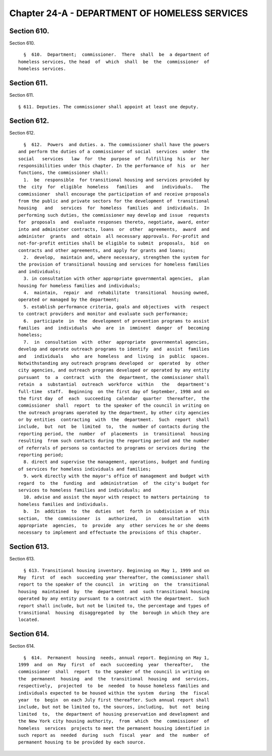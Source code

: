 Chapter 24-A - DEPARTMENT OF HOMELESS SERVICES
==============================================

Section 610.
------------

Section 610. ::    
        
     
        §  610.  Department;  commissioner.  There  shall  be  a department of
      homeless services, the head  of  which  shall  be  the  commissioner  of
      homeless services.
    
    
    
    
    
    
    

Section 611.
------------

Section 611. ::    
        
     
        § 611. Deputies. The commissioner shall appoint at least one deputy.
    
    
    
    
    
    
    

Section 612.
------------

Section 612. ::    
        
     
        §  612.  Powers  and duties. a. The commissioner shall have the powers
      and perform the duties of a commissioner of social  services  under  the
      social   services   law  for  the  purpose  of  fulfilling  his  or  her
      responsibilities under this chapter. In the performance of  his  or  her
      functions, the commissioner shall:
        1.  be  responsible  for transitional housing and services provided by
      the  city  for  eligible  homeless   families   and   individuals.   The
      commissioner  shall encourage the participation of and receive proposals
      from the public and private sectors for the development of  transitional
      housing   and   services  for  homeless  families  and  individuals.  In
      performing such duties, the commissioner may develop and issue  requests
      for  proposals  and  evaluate responses thereto, negotiate, award, enter
      into and administer contracts, loans  or  other  agreements,  award  and
      administer  grants  and  obtain  all necessary approvals. For-profit and
      not-for-profit entities shall be eligible to submit  proposals,  bid  on
      contracts and other agreements, and apply for grants and loans;
        2.  develop,  maintain and, where necessary, strengthen the system for
      the provision of transitional housing and services for homeless families
      and individuals;
        3. in consultation with other appropriate governmental agencies,  plan
      housing for homeless families and individuals;
        4.  maintain,  repair  and  rehabilitate  transitional  housing owned,
      operated or managed by the department;
        5. establish performance criteria, goals and objectives  with  respect
      to contract providers and monitor and evaluate such performance;
        6.  participate  in  the  development of prevention programs to assist
      families  and  individuals  who  are  in  imminent  danger  of  becoming
      homeless;
        7.  in  consultation  with  other  appropriate  governmental agencies,
      develop and operate outreach programs to identify  and  assist  families
      and   individuals   who  are  homeless  and  living  in  public  spaces.
      Notwithstanding any outreach programs developed  or  operated  by  other
      city agencies, and outreach programs developed or operated by any entity
      pursuant  to  a  contract  with  the  department, the commissioner shall
      retain  a  substantial  outreach  workforce  within   the   department's
      full-time  staff.  Beginning  on the first day of September, 1998 and on
      the first day  of  each  succeeding  calendar  quarter  thereafter,  the
      commissioner  shall  report  to the speaker of the council in writing on
      the outreach programs operated by the department, by other city agencies
      or by entities  contracting  with  the  department.  Such  report  shall
      include,  but  not  be  limited  to,  the  number of contacts during the
      reporting period, the  number  of  placements  in  transitional  housing
      resulting  from such contacts during the reporting period and the number
      of referrals of persons so contacted to programs or services during  the
      reporting period;
        8. direct and supervise the management, operations, budget and funding
      of services for homeless individuals and families;
        9. work directly with the mayor's office of management and budget with
      regard  to  the  funding  and  administration  of  the city's budget for
      services to homeless families and individuals; and
        10. advise and assist the mayor with respect to matters pertaining  to
      homeless families and individuals.
        b.  In  addition  to  the  duties  set  forth in subdivision a of this
      section,  the  commissioner  is   authorized,   in   consultation   with
      appropriate  agencies,  to  provide  any  other services he or she deems
      necessary to implement and effectuate the provisions of this chapter.
    
    
    
    
    
    
    

Section 613.
------------

Section 613. ::    
        
     
        § 613. Transitional housing inventory. Beginning on May 1, 1999 and on
      May  first  of  each  succeeding year thereafter, the commissioner shall
      report to the speaker of the council  in  writing  on  the  transitional
      housing  maintained  by  the  department  and  such transitional housing
      operated by any entity pursuant to a contract with the department.  Such
      report shall include, but not be limited to, the percentage and types of
      transitional  housing  disaggregated  by  the  borough in which they are
      located.
    
    
    
    
    
    
    

Section 614.
------------

Section 614. ::    
        
     
        §  614.  Permanent  housing  needs, annual report. Beginning on May 1,
      1999  and  on  May  first  of  each  succeeding  year  thereafter,   the
      commissioner  shall  report  to the speaker of the council in writing on
      the  permanent  housing  and  the  transitional  housing  and  services,
      respectively,  projected  to  be  needed  to house homeless families and
      individuals expected to be housed within the system  during  the  fiscal
      year  to  begin  on each July first thereafter. Such annual report shall
      include, but not be limited to, the sources, including,  but  not  being
      limited  to,  the department of housing preservation and development and
      the New York city housing authority,  from  which  the  commissioner  of
      homeless  services  projects to meet the permanent housing identified in
      such report as  needed  during  such  fiscal  year  and  the  number  of
      permanent housing to be provided by each source.
    
    
    
    
    
    
    

